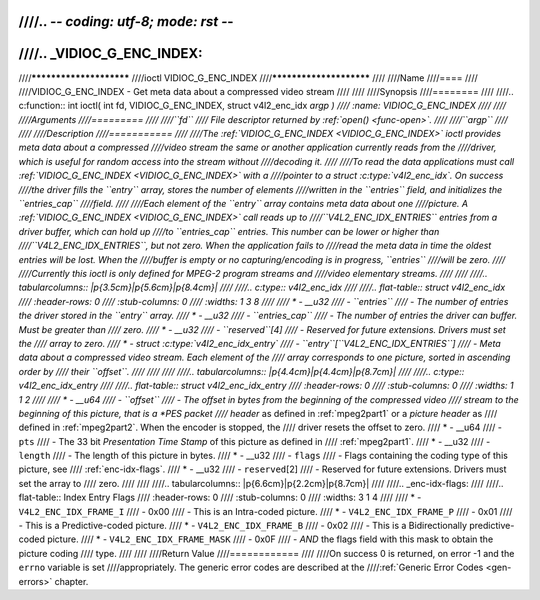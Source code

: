 ////.. -*- coding: utf-8; mode: rst -*-
////
////.. _VIDIOC_G_ENC_INDEX:
////
////************************
////ioctl VIDIOC_G_ENC_INDEX
////************************
////
////Name
////====
////
////VIDIOC_G_ENC_INDEX - Get meta data about a compressed video stream
////
////
////Synopsis
////========
////
////.. c:function:: int ioctl( int fd, VIDIOC_G_ENC_INDEX, struct v4l2_enc_idx *argp )
////    :name: VIDIOC_G_ENC_INDEX
////
////
////Arguments
////=========
////
////``fd``
////    File descriptor returned by :ref:`open() <func-open>`.
////
////``argp``
////
////
////Description
////===========
////
////The :ref:`VIDIOC_G_ENC_INDEX <VIDIOC_G_ENC_INDEX>` ioctl provides meta data about a compressed
////video stream the same or another application currently reads from the
////driver, which is useful for random access into the stream without
////decoding it.
////
////To read the data applications must call :ref:`VIDIOC_G_ENC_INDEX <VIDIOC_G_ENC_INDEX>` with a
////pointer to a struct :c:type:`v4l2_enc_idx`. On success
////the driver fills the ``entry`` array, stores the number of elements
////written in the ``entries`` field, and initializes the ``entries_cap``
////field.
////
////Each element of the ``entry`` array contains meta data about one
////picture. A :ref:`VIDIOC_G_ENC_INDEX <VIDIOC_G_ENC_INDEX>` call reads up to
////``V4L2_ENC_IDX_ENTRIES`` entries from a driver buffer, which can hold up
////to ``entries_cap`` entries. This number can be lower or higher than
////``V4L2_ENC_IDX_ENTRIES``, but not zero. When the application fails to
////read the meta data in time the oldest entries will be lost. When the
////buffer is empty or no capturing/encoding is in progress, ``entries``
////will be zero.
////
////Currently this ioctl is only defined for MPEG-2 program streams and
////video elementary streams.
////
////
////.. tabularcolumns:: |p{3.5cm}|p{5.6cm}|p{8.4cm}|
////
////.. c:type:: v4l2_enc_idx
////
////.. flat-table:: struct v4l2_enc_idx
////    :header-rows:  0
////    :stub-columns: 0
////    :widths:       1 3 8
////
////    * - __u32
////      - ``entries``
////      - The number of entries the driver stored in the ``entry`` array.
////    * - __u32
////      - ``entries_cap``
////      - The number of entries the driver can buffer. Must be greater than
////	zero.
////    * - __u32
////      - ``reserved``\ [4]
////      - Reserved for future extensions. Drivers must set the
////	array to zero.
////    * - struct :c:type:`v4l2_enc_idx_entry`
////      - ``entry``\ [``V4L2_ENC_IDX_ENTRIES``]
////      - Meta data about a compressed video stream. Each element of the
////	array corresponds to one picture, sorted in ascending order by
////	their ``offset``.
////
////
////
////.. tabularcolumns:: |p{4.4cm}|p{4.4cm}|p{8.7cm}|
////
////.. c:type:: v4l2_enc_idx_entry
////
////.. flat-table:: struct v4l2_enc_idx_entry
////    :header-rows:  0
////    :stub-columns: 0
////    :widths:       1 1 2
////
////    * - __u64
////      - ``offset``
////      - The offset in bytes from the beginning of the compressed video
////	stream to the beginning of this picture, that is a *PES packet
////	header* as defined in :ref:`mpeg2part1` or a *picture header* as
////	defined in :ref:`mpeg2part2`. When the encoder is stopped, the
////	driver resets the offset to zero.
////    * - __u64
////      - ``pts``
////      - The 33 bit *Presentation Time Stamp* of this picture as defined in
////	:ref:`mpeg2part1`.
////    * - __u32
////      - ``length``
////      - The length of this picture in bytes.
////    * - __u32
////      - ``flags``
////      - Flags containing the coding type of this picture, see
////	:ref:`enc-idx-flags`.
////    * - __u32
////      - ``reserved``\ [2]
////      - Reserved for future extensions. Drivers must set the array to
////	zero.
////
////
////.. tabularcolumns:: |p{6.6cm}|p{2.2cm}|p{8.7cm}|
////
////.. _enc-idx-flags:
////
////.. flat-table:: Index Entry Flags
////    :header-rows:  0
////    :stub-columns: 0
////    :widths:       3 1 4
////
////    * - ``V4L2_ENC_IDX_FRAME_I``
////      - 0x00
////      - This is an Intra-coded picture.
////    * - ``V4L2_ENC_IDX_FRAME_P``
////      - 0x01
////      - This is a Predictive-coded picture.
////    * - ``V4L2_ENC_IDX_FRAME_B``
////      - 0x02
////      - This is a Bidirectionally predictive-coded picture.
////    * - ``V4L2_ENC_IDX_FRAME_MASK``
////      - 0x0F
////      - *AND* the flags field with this mask to obtain the picture coding
////	type.
////
////
////Return Value
////============
////
////On success 0 is returned, on error -1 and the ``errno`` variable is set
////appropriately. The generic error codes are described at the
////:ref:`Generic Error Codes <gen-errors>` chapter.
